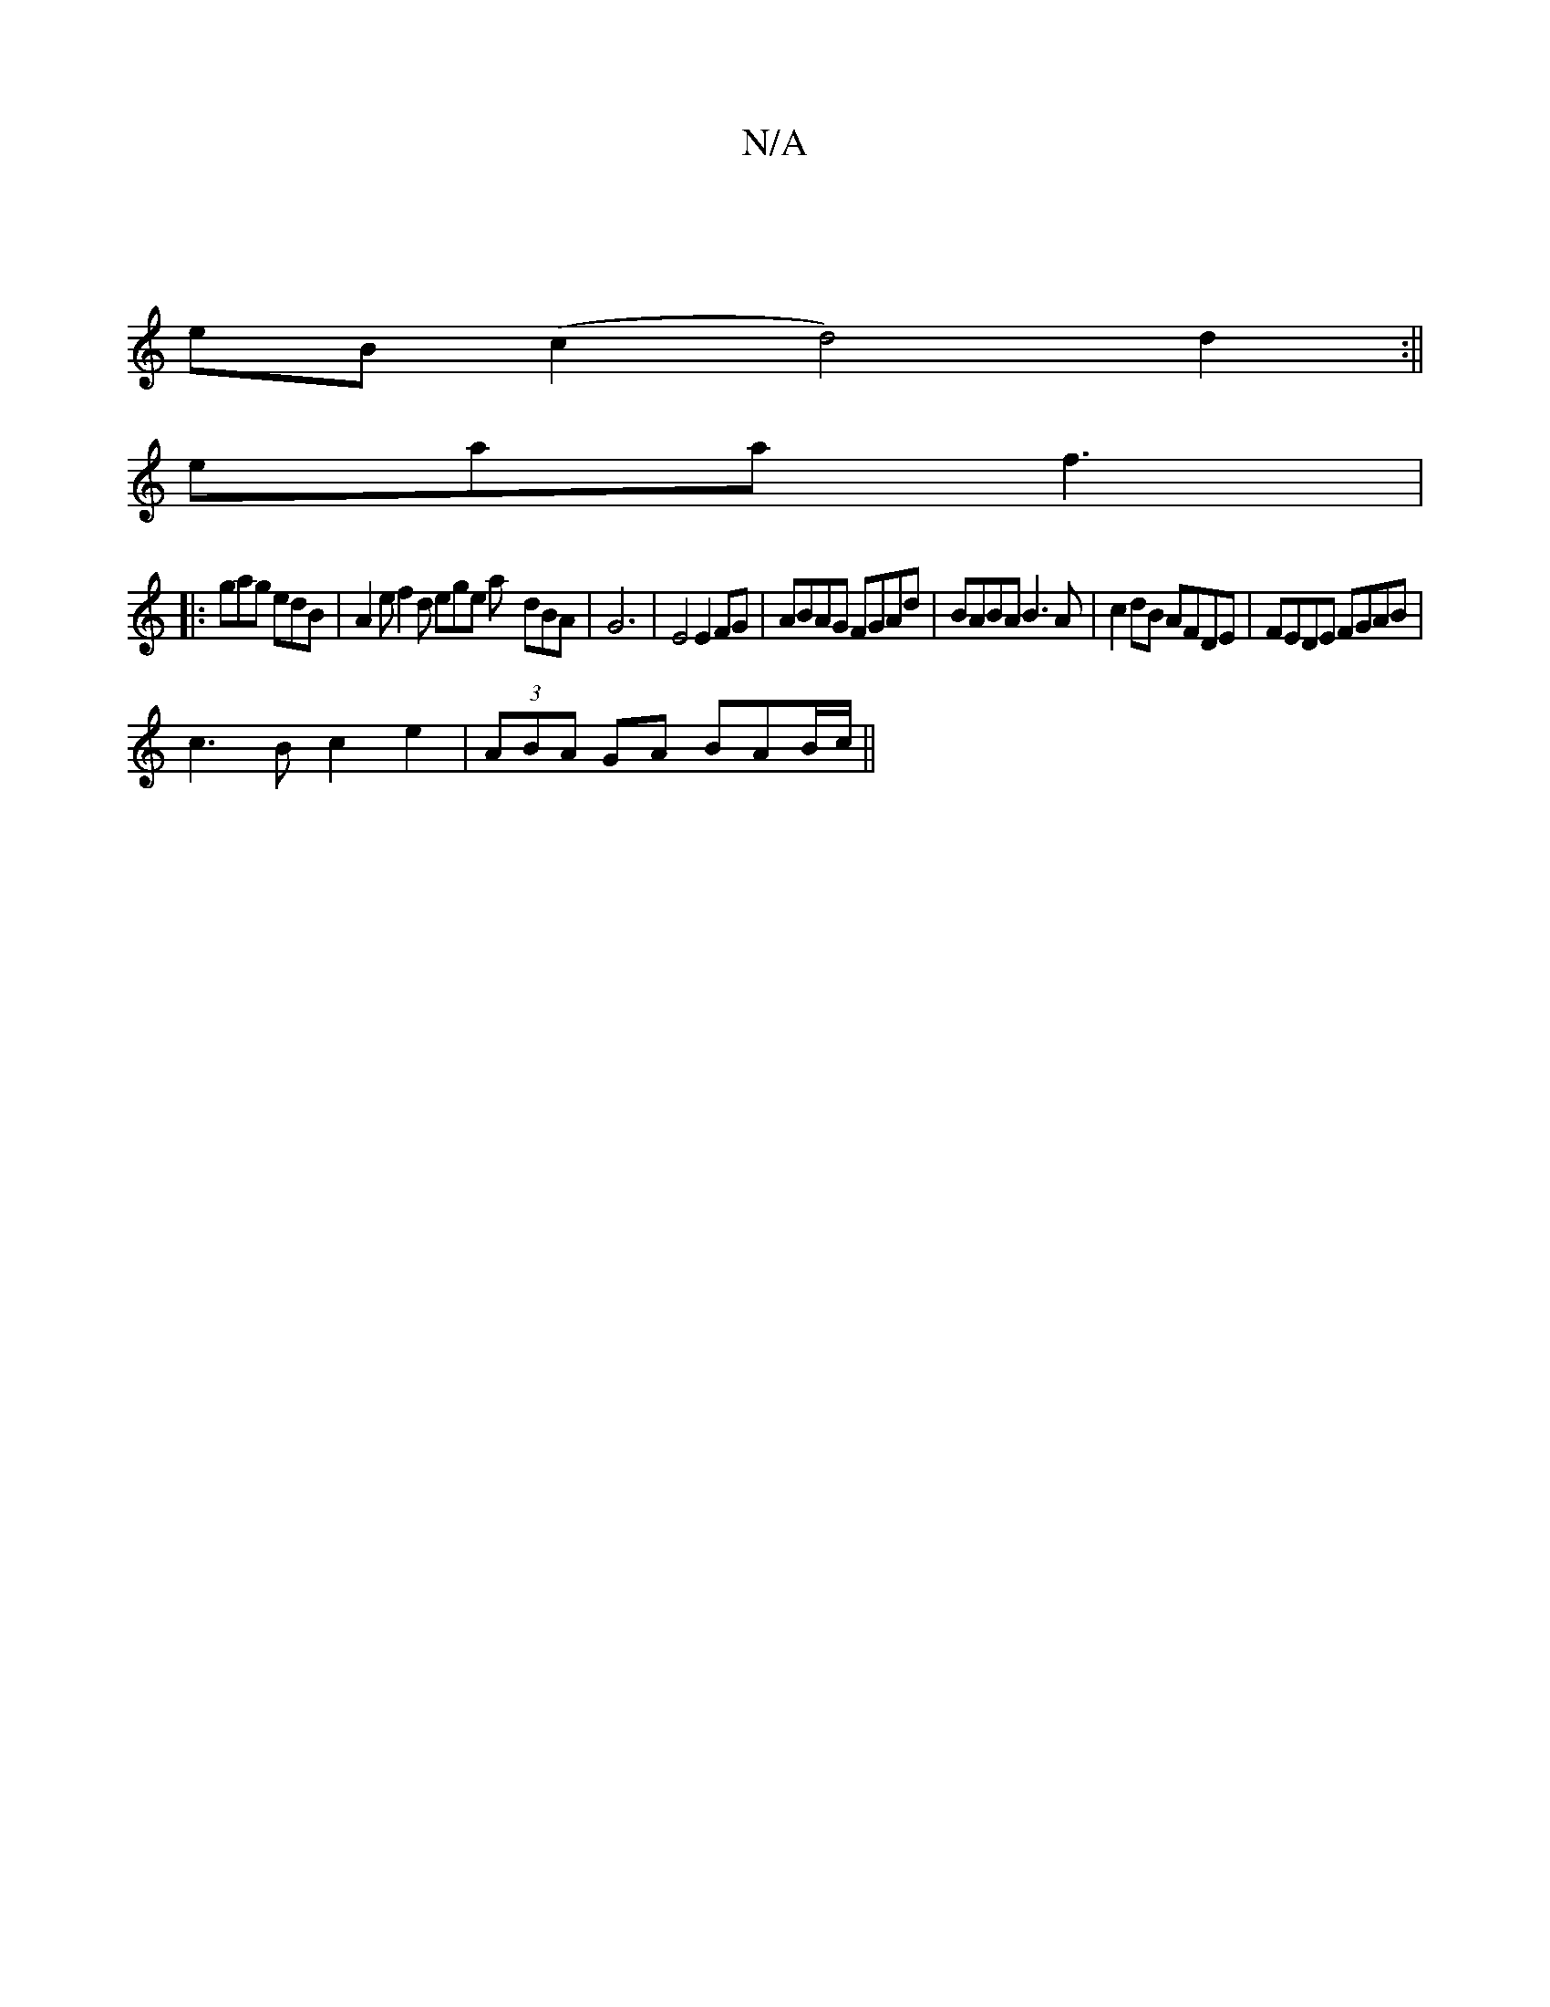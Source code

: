 X:1
T:N/A
M:4/4
R:N/A
K:Cmajor
|
eB(c2 1 d4)d2:||
eaa f3 |1
|: gag edB | A2e f2d ege a- dBA | G6- | E4 E2 FG|ABAG FGAd|BABA B3A | c2dB AFDE | FEDE FGAB |
c3B c2 e2 | (3ABA GA BAB/c/ ||

dcBA G2AB |
cBAG E3 E:|2 G2 G2 ~G2FE | A2Bc c